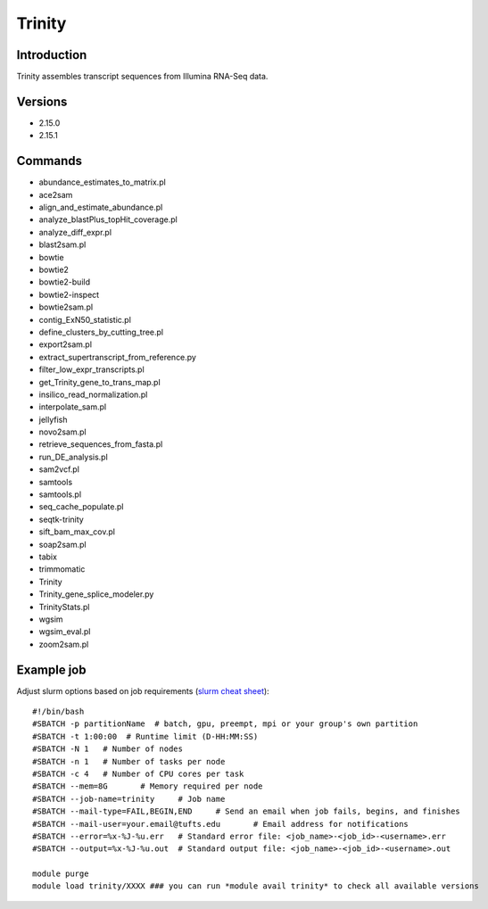 .. _backbone-label:

Trinity
==============================

Introduction
~~~~~~~~
Trinity assembles transcript sequences from Illumina RNA-Seq data.

Versions
~~~~~~~~
- 2.15.0
- 2.15.1

Commands
~~~~~~~
- abundance_estimates_to_matrix.pl
- ace2sam
- align_and_estimate_abundance.pl
- analyze_blastPlus_topHit_coverage.pl
- analyze_diff_expr.pl
- blast2sam.pl
- bowtie
- bowtie2
- bowtie2-build
- bowtie2-inspect
- bowtie2sam.pl
- contig_ExN50_statistic.pl
- define_clusters_by_cutting_tree.pl
- export2sam.pl
- extract_supertranscript_from_reference.py
- filter_low_expr_transcripts.pl
- get_Trinity_gene_to_trans_map.pl
- insilico_read_normalization.pl
- interpolate_sam.pl
- jellyfish
- novo2sam.pl
- retrieve_sequences_from_fasta.pl
- run_DE_analysis.pl
- sam2vcf.pl
- samtools
- samtools.pl
- seq_cache_populate.pl
- seqtk-trinity
- sift_bam_max_cov.pl
- soap2sam.pl
- tabix
- trimmomatic
- Trinity
- Trinity_gene_splice_modeler.py
- TrinityStats.pl
- wgsim
- wgsim_eval.pl
- zoom2sam.pl

Example job
~~~~~
Adjust slurm options based on job requirements (`slurm cheat sheet <https://slurm.schedmd.com/pdfs/summary.pdf>`_)::

 #!/bin/bash
 #SBATCH -p partitionName  # batch, gpu, preempt, mpi or your group's own partition
 #SBATCH -t 1:00:00  # Runtime limit (D-HH:MM:SS)
 #SBATCH -N 1	# Number of nodes
 #SBATCH -n 1	# Number of tasks per node 
 #SBATCH -c 4	# Number of CPU cores per task
 #SBATCH --mem=8G	# Memory required per node
 #SBATCH --job-name=trinity	# Job name
 #SBATCH --mail-type=FAIL,BEGIN,END	# Send an email when job fails, begins, and finishes
 #SBATCH --mail-user=your.email@tufts.edu	# Email address for notifications
 #SBATCH --error=%x-%J-%u.err	# Standard error file: <job_name>-<job_id>-<username>.err
 #SBATCH --output=%x-%J-%u.out	# Standard output file: <job_name>-<job_id>-<username>.out

 module purge
 module load trinity/XXXX ### you can run *module avail trinity* to check all available versions
